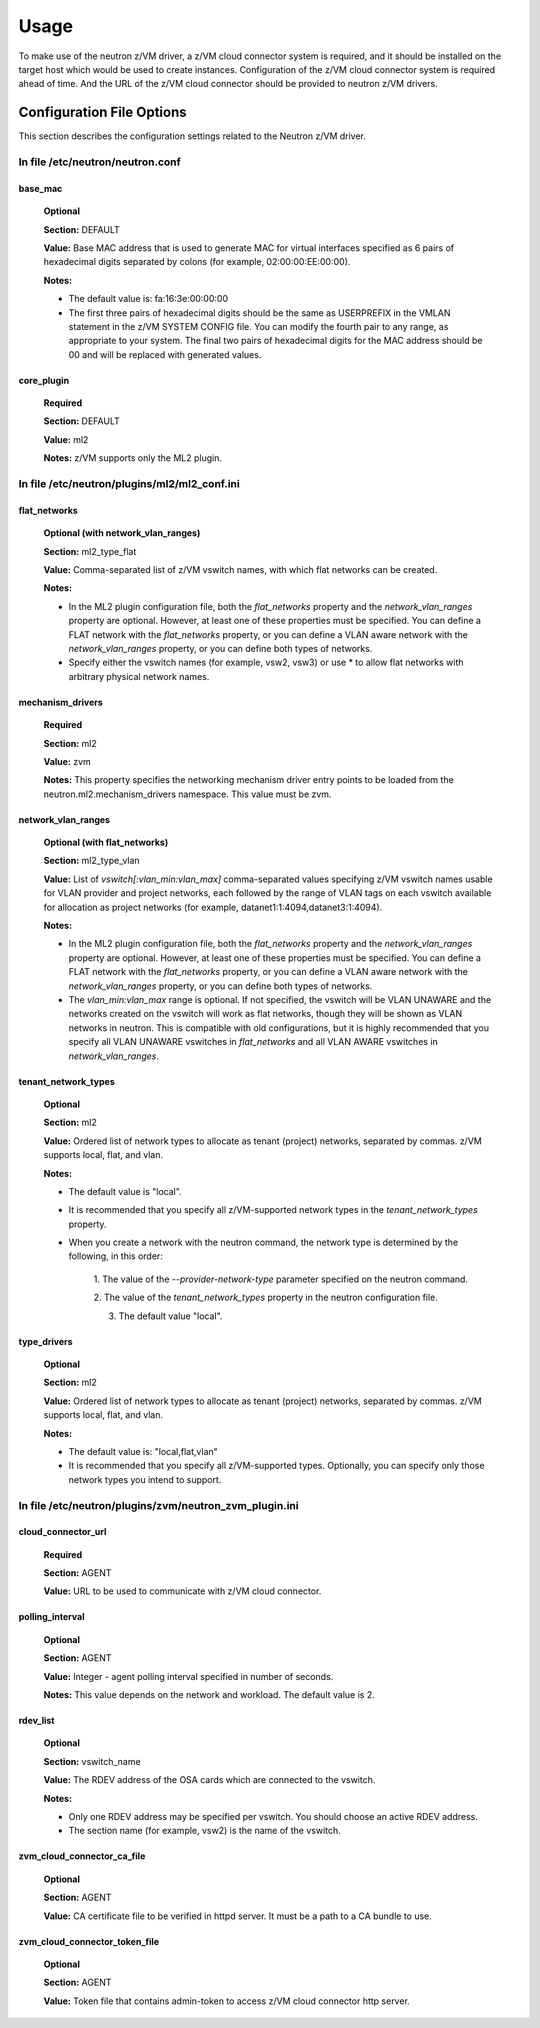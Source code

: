 ..
      Copyright 2019 IBM
      All Rights Reserved.

      Licensed under the Apache License, Version 2.0 (the "License"); you may
      not use this file except in compliance with the License. You may obtain
      a copy of the License at

          http://www.apache.org/licenses/LICENSE-2.0

      Unless required by applicable law or agreed to in writing, software
      distributed under the License is distributed on an "AS IS" BASIS, WITHOUT
      WARRANTIES OR CONDITIONS OF ANY KIND, either express or implied. See the
      License for the specific language governing permissions and limitations
      under the License.


Usage
************


To make use of the neutron z/VM driver, a z/VM cloud connector system is
required, and it should be installed on the target host which would be used to
create instances. Configuration of the z/VM cloud connector system is required
ahead of time.  And the URL of the z/VM cloud connector should be provided to
neutron z/VM drivers. 

Configuration File Options
==========================

This section describes the configuration settings related to the Neutron z/VM
driver. 

In file /etc/neutron/neutron.conf
---------------------------------

base_mac
^^^^^^^^
 **Optional**

 **Section:** DEFAULT

 **Value:** Base MAC address that is used to generate MAC for virtual
 interfaces specified as 6 pairs of hexadecimal digits separated by colons
 (for example, 02:00:00:EE:00:00).

 **Notes:**

 - The default value is: fa:16:3e:00:00:00
 - The first three pairs of hexadecimal digits should be the same as
   USERPREFIX in the VMLAN statement in the z/VM SYSTEM CONFIG file. You can
   modify the fourth pair to any range, as appropriate to your system. The
   final two pairs of hexadecimal digits for the MAC address should be 00 and
   will be replaced with generated values.

core_plugin
^^^^^^^^^^^
 **Required**

 **Section:** DEFAULT

 **Value:** ml2

 **Notes:** z/VM supports only the ML2 plugin. 
 
In file /etc/neutron/plugins/ml2/ml2_conf.ini
---------------------------------------------

flat_networks
^^^^^^^^^^^^^
 **Optional (with network_vlan_ranges)**

 **Section:** ml2_type_flat

 **Value:** Comma-separated list of z/VM vswitch names, with which flat
 networks can be created.

 **Notes:**

 - In the ML2 plugin configuration file, both the *flat_networks* property and
   the *network_vlan_ranges* property are optional. However, at least one of
   these properties must be specified. You can define a FLAT network with the
   *flat_networks* property, or you can define a VLAN aware network with the
   *network_vlan_ranges* property, or you can define both types of networks.
 - Specify either the vswitch names (for example, vsw2, vsw3) or use *
   to allow flat networks with arbitrary physical network names.

mechanism_drivers
^^^^^^^^^^^^^^^^^
 **Required**

 **Section:** ml2

 **Value:** zvm

 **Notes:** This property specifies the networking mechanism driver entry
 points to be loaded from the neutron.ml2.mechanism_drivers namespace.
 This value must be zvm.

network_vlan_ranges
^^^^^^^^^^^^^^^^^^^
 **Optional (with flat_networks)**

 **Section:** ml2_type_vlan

 **Value:** List of *vswitch[:vlan_min:vlan_max]* comma-separated values
 specifying z/VM vswitch names usable for VLAN provider and project networks,
 each followed by the range of VLAN tags on each vswitch available for
 allocation as project networks (for example, datanet1:1:4094,datanet3:1:4094).

 **Notes:**

 - In the ML2 plugin configuration file, both the *flat_networks* property and
   the *network_vlan_ranges* property are optional. However, at least one of
   these properties must be specified. You can define a FLAT network with the
   *flat_networks* property, or you can define a VLAN aware network with the
   *network_vlan_ranges* property, or you can define both types of networks.
 - The *vlan_min:vlan_max* range is optional. If not specified, the vswitch
   will be VLAN UNAWARE and the networks created on the vswitch will work as
   flat networks, though they will be shown as VLAN networks in neutron. This
   is compatible with old configurations, but it is highly recommended that you
   specify all VLAN UNAWARE vswitches in *flat_networks* and all VLAN AWARE
   vswitches in *network_vlan_ranges*.

tenant_network_types
^^^^^^^^^^^^^^^^^^^^
 **Optional**

 **Section:** ml2

 **Value:** Ordered list of network types to allocate as tenant (project)
 networks, separated by commas. z/VM supports local, flat, and vlan.

 **Notes:**

 - The default value is "local".
 - It is recommended that you specify all z/VM-supported network types in
   the *tenant_network_types* property.
 - When you create a network with the neutron command, the network type is
   determined by the following, in this order:

    1. The value of the *--provider-network-type* parameter specified on
    the neutron command.
    
    2. The value of the *tenant_network_types* property in the neutron 
    configuration file.
    
    3. The default value "local".

type_drivers
^^^^^^^^^^^^
 **Optional**

 **Section:** ml2

 **Value:** Ordered list of network types to allocate as tenant (project)
 networks, separated by commas. z/VM supports local, flat, and vlan.

 **Notes:**

 - The default value is: "local,flat,vlan"
 - It is recommended that you specify all z/VM-supported types. Optionally,
   you can specify only those network types you intend to support.

In file /etc/neutron/plugins/zvm/neutron_zvm_plugin.ini
-------------------------------------------------------

cloud_connector_url
^^^^^^^^^^^^^^^^^^^
 **Required**

 **Section:** AGENT

 **Value:** URL to be used to communicate with z/VM cloud connector.

polling_interval
^^^^^^^^^^^^^^^^
 **Optional**

 **Section:** AGENT

 **Value:** Integer - agent polling interval specified in number of seconds.

 **Notes:** This value depends on the network and workload. The default value
 is 2.

rdev_list
^^^^^^^^^
 **Optional**

 **Section:** vswitch_name

 **Value:** The RDEV address of the OSA cards which are connected to the vswitch.

 **Notes:**

 - Only one RDEV address may be specified per vswitch. You should choose an
   active RDEV address.
 - The section name (for example, vsw2) is the name of the vswitch. 


zvm_cloud_connector_ca_file
^^^^^^^^^^^^^^^^^^^^^^^^^^^
 **Optional**

 **Section:** AGENT

 **Value:** CA certificate file to be verified in httpd server. It must be a
 path to a CA bundle to use.


zvm_cloud_connector_token_file
^^^^^^^^^^^^^^^^^^^^^^^^^^^^^^
 **Optional**

 **Section:** AGENT

 **Value:** Token file that contains admin-token to access z/VM cloud connector
 http server.

 